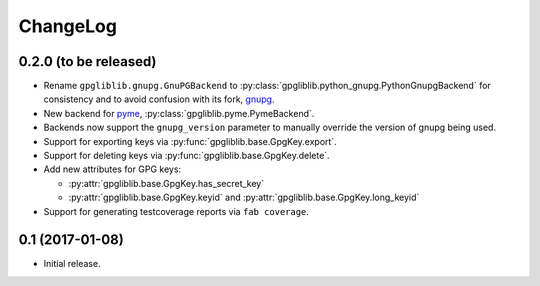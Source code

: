 #########
ChangeLog
#########

**********************
0.2.0 (to be released)
**********************

* Rename ``gpgliblib.gnupg.GnuPGBackend`` to
  :py:class:`gpgliblib.python_gnupg.PythonGnupgBackend` for consistency and to
  avoid confusion with its fork, `gnupg <http://pythonhosted.org/gnupg/>`_.
* New backend for `pyme <https://pypi.python.org/pypi/pyme3>`_,
  :py:class:`gpgliblib.pyme.PymeBackend`.
* Backends now support the ``gnupg_version`` parameter to manually override the
  version of gnupg being used.
* Support for exporting keys via :py:func:`gpgliblib.base.GpgKey.export`.
* Support for deleting keys via :py:func:`gpgliblib.base.GpgKey.delete`.
* Add new attributes for GPG keys:

  * :py:attr:`gpgliblib.base.GpgKey.has_secret_key`
  * :py:attr:`gpgliblib.base.GpgKey.keyid` and
    :py:attr:`gpgliblib.base.GpgKey.long_keyid`

* Support for generating testcoverage reports via ``fab coverage``.

****************
0.1 (2017-01-08)
****************

* Initial release.
